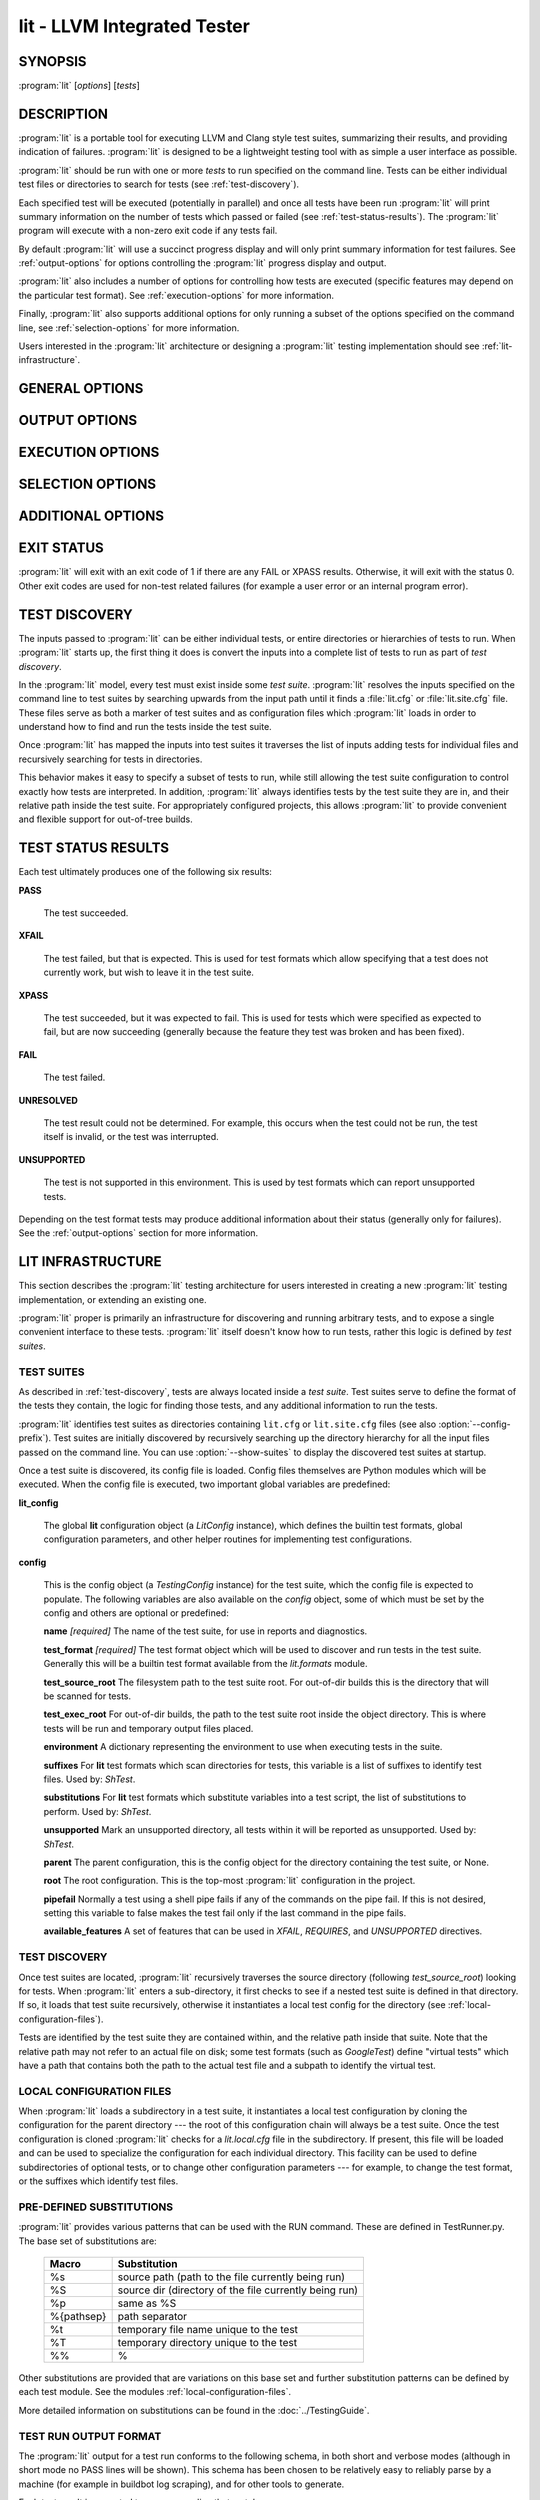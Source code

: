 lit - LLVM Integrated Tester
============================

SYNOPSIS
--------

:program:`lit` [*options*] [*tests*]

DESCRIPTION
-----------

:program:`lit` is a portable tool for executing LLVM and Clang style test
suites, summarizing their results, and providing indication of failures.
:program:`lit` is designed to be a lightweight testing tool with as simple a
user interface as possible.

:program:`lit` should be run with one or more *tests* to run specified on the
command line.  Tests can be either individual test files or directories to
search for tests (see :ref:`test-discovery`).

Each specified test will be executed (potentially in parallel) and once all
tests have been run :program:`lit` will print summary information on the number
of tests which passed or failed (see :ref:`test-status-results`).  The
:program:`lit` program will execute with a non-zero exit code if any tests
fail.

By default :program:`lit` will use a succinct progress display and will only
print summary information for test failures.  See :ref:`output-options` for
options controlling the :program:`lit` progress display and output.

:program:`lit` also includes a number of options for controlling how tests are
executed (specific features may depend on the particular test format).  See
:ref:`execution-options` for more information.

Finally, :program:`lit` also supports additional options for only running a
subset of the options specified on the command line, see
:ref:`selection-options` for more information.

Users interested in the :program:`lit` architecture or designing a
:program:`lit` testing implementation should see :ref:`lit-infrastructure`.

GENERAL OPTIONS
---------------

.. option:: -h, --help

 Show the :program:`lit` help message.

.. option:: -j N, --threads=N

 Run ``N`` tests in parallel.  By default, this is automatically chosen to
 match the number of detected available CPUs.

.. option:: --config-prefix=NAME

 Search for :file:`{NAME}.cfg` and :file:`{NAME}.site.cfg` when searching for
 test suites, instead of :file:`lit.cfg` and :file:`lit.site.cfg`.

.. option:: -D NAME[=VALUE], --param NAME[=VALUE]

 Add a user defined parameter ``NAME`` with the given ``VALUE`` (or the empty
 string if not given).  The meaning and use of these parameters is test suite
 dependent.

.. _output-options:

OUTPUT OPTIONS
--------------

.. option:: -q, --quiet

 Suppress any output except for test failures.

.. option:: -s, --succinct

 Show less output, for example don't show information on tests that pass.

.. option:: -v, --verbose

 Show more information on test failures, for example the entire test output
 instead of just the test result.

.. option:: -vv, --echo-all-commands

 Echo all commands to stdout, as they are being executed.
 This can be valuable for debugging test failures, as the last echoed command
 will be the one which has failed.
 This option implies ``--verbose``.

.. option:: -a, --show-all

 Show more information about all tests, for example the entire test
 commandline and output.

.. option:: --no-progress-bar

 Do not use curses based progress bar.

.. option:: --show-unsupported

 Show the names of unsupported tests.

.. option:: --show-xfail

 Show the names of tests that were expected to fail.

.. _execution-options:

EXECUTION OPTIONS
-----------------

.. option:: --path=PATH

 Specify an additional ``PATH`` to use when searching for executables in tests.

.. option:: --vg

 Run individual tests under valgrind (using the memcheck tool).  The
 ``--error-exitcode`` argument for valgrind is used so that valgrind failures
 will cause the program to exit with a non-zero status.

 When this option is enabled, :program:`lit` will also automatically provide a
 "``valgrind``" feature that can be used to conditionally disable (or expect
 failure in) certain tests.

.. option:: --vg-arg=ARG

 When :option:`--vg` is used, specify an additional argument to pass to
 :program:`valgrind` itself.

.. option:: --vg-leak

 When :option:`--vg` is used, enable memory leak checks.  When this option is
 enabled, :program:`lit` will also automatically provide a "``vg_leak``"
 feature that can be used to conditionally disable (or expect failure in)
 certain tests.

.. option:: --time-tests

 Track the wall time individual tests take to execute and includes the results
 in the summary output.  This is useful for determining which tests in a test
 suite take the most time to execute.  Note that this option is most useful
 with ``-j 1``.

.. _selection-options:

SELECTION OPTIONS
-----------------

.. option:: --max-tests=N

 Run at most ``N`` tests and then terminate.

.. option:: --max-time=N

 Spend at most ``N`` seconds (approximately) running tests and then terminate.

.. option:: --shuffle

 Run the tests in a random order.

.. option:: --num-shards=M

 Divide the set of selected tests into ``M`` equal-sized subsets or
 "shards", and run only one of them.  Must be used with the
 ``--run-shard=N`` option, which selects the shard to run. The environment
 variable ``LIT_NUM_SHARDS`` can also be used in place of this
 option. These two options provide a coarse mechanism for paritioning large
 testsuites, for parallel execution on separate machines (say in a large
 testing farm).

.. option:: --run-shard=N

 Select which shard to run, assuming the ``--num-shards=M`` option was
 provided. The two options must be used together, and the value of ``N``
 must be in the range ``1..M``. The environment variable
 ``LIT_RUN_SHARD`` can also be used in place of this option.

ADDITIONAL OPTIONS
------------------

.. option:: --debug

 Run :program:`lit` in debug mode, for debugging configuration issues and
 :program:`lit` itself.

.. option:: --show-suites

 List the discovered test suites and exit.

.. option:: --show-tests

 List all of the discovered tests and exit.

EXIT STATUS
-----------

:program:`lit` will exit with an exit code of 1 if there are any FAIL or XPASS
results.  Otherwise, it will exit with the status 0.  Other exit codes are used
for non-test related failures (for example a user error or an internal program
error).

.. _test-discovery:

TEST DISCOVERY
--------------

The inputs passed to :program:`lit` can be either individual tests, or entire
directories or hierarchies of tests to run.  When :program:`lit` starts up, the
first thing it does is convert the inputs into a complete list of tests to run
as part of *test discovery*.

In the :program:`lit` model, every test must exist inside some *test suite*.
:program:`lit` resolves the inputs specified on the command line to test suites
by searching upwards from the input path until it finds a :file:`lit.cfg` or
:file:`lit.site.cfg` file.  These files serve as both a marker of test suites
and as configuration files which :program:`lit` loads in order to understand
how to find and run the tests inside the test suite.

Once :program:`lit` has mapped the inputs into test suites it traverses the
list of inputs adding tests for individual files and recursively searching for
tests in directories.

This behavior makes it easy to specify a subset of tests to run, while still
allowing the test suite configuration to control exactly how tests are
interpreted.  In addition, :program:`lit` always identifies tests by the test
suite they are in, and their relative path inside the test suite.  For
appropriately configured projects, this allows :program:`lit` to provide
convenient and flexible support for out-of-tree builds.

.. _test-status-results:

TEST STATUS RESULTS
-------------------

Each test ultimately produces one of the following six results:

**PASS**

 The test succeeded.

**XFAIL**

 The test failed, but that is expected.  This is used for test formats which allow
 specifying that a test does not currently work, but wish to leave it in the test
 suite.

**XPASS**

 The test succeeded, but it was expected to fail.  This is used for tests which
 were specified as expected to fail, but are now succeeding (generally because
 the feature they test was broken and has been fixed).

**FAIL**

 The test failed.

**UNRESOLVED**

 The test result could not be determined.  For example, this occurs when the test
 could not be run, the test itself is invalid, or the test was interrupted.

**UNSUPPORTED**

 The test is not supported in this environment.  This is used by test formats
 which can report unsupported tests.

Depending on the test format tests may produce additional information about
their status (generally only for failures).  See the :ref:`output-options`
section for more information.

.. _lit-infrastructure:

LIT INFRASTRUCTURE
------------------

This section describes the :program:`lit` testing architecture for users interested in
creating a new :program:`lit` testing implementation, or extending an existing one.

:program:`lit` proper is primarily an infrastructure for discovering and running
arbitrary tests, and to expose a single convenient interface to these
tests. :program:`lit` itself doesn't know how to run tests, rather this logic is
defined by *test suites*.

TEST SUITES
~~~~~~~~~~~

As described in :ref:`test-discovery`, tests are always located inside a *test
suite*.  Test suites serve to define the format of the tests they contain, the
logic for finding those tests, and any additional information to run the tests.

:program:`lit` identifies test suites as directories containing ``lit.cfg`` or
``lit.site.cfg`` files (see also :option:`--config-prefix`).  Test suites are
initially discovered by recursively searching up the directory hierarchy for
all the input files passed on the command line.  You can use
:option:`--show-suites` to display the discovered test suites at startup.

Once a test suite is discovered, its config file is loaded.  Config files
themselves are Python modules which will be executed.  When the config file is
executed, two important global variables are predefined:

**lit_config**

 The global **lit** configuration object (a *LitConfig* instance), which defines
 the builtin test formats, global configuration parameters, and other helper
 routines for implementing test configurations.

**config**

 This is the config object (a *TestingConfig* instance) for the test suite,
 which the config file is expected to populate.  The following variables are also
 available on the *config* object, some of which must be set by the config and
 others are optional or predefined:

 **name** *[required]* The name of the test suite, for use in reports and
 diagnostics.

 **test_format** *[required]* The test format object which will be used to
 discover and run tests in the test suite.  Generally this will be a builtin test
 format available from the *lit.formats* module.

 **test_source_root** The filesystem path to the test suite root.  For out-of-dir
 builds this is the directory that will be scanned for tests.

 **test_exec_root** For out-of-dir builds, the path to the test suite root inside
 the object directory.  This is where tests will be run and temporary output files
 placed.

 **environment** A dictionary representing the environment to use when executing
 tests in the suite.

 **suffixes** For **lit** test formats which scan directories for tests, this
 variable is a list of suffixes to identify test files.  Used by: *ShTest*.

 **substitutions** For **lit** test formats which substitute variables into a test
 script, the list of substitutions to perform.  Used by: *ShTest*.

 **unsupported** Mark an unsupported directory, all tests within it will be
 reported as unsupported.  Used by: *ShTest*.

 **parent** The parent configuration, this is the config object for the directory
 containing the test suite, or None.

 **root** The root configuration.  This is the top-most :program:`lit` configuration in
 the project.

 **pipefail** Normally a test using a shell pipe fails if any of the commands
 on the pipe fail. If this is not desired, setting this variable to false
 makes the test fail only if the last command in the pipe fails.

 **available_features** A set of features that can be used in `XFAIL`,
 `REQUIRES`, and `UNSUPPORTED` directives.

TEST DISCOVERY
~~~~~~~~~~~~~~

Once test suites are located, :program:`lit` recursively traverses the source
directory (following *test_source_root*) looking for tests.  When :program:`lit`
enters a sub-directory, it first checks to see if a nested test suite is
defined in that directory.  If so, it loads that test suite recursively,
otherwise it instantiates a local test config for the directory (see
:ref:`local-configuration-files`).

Tests are identified by the test suite they are contained within, and the
relative path inside that suite.  Note that the relative path may not refer to
an actual file on disk; some test formats (such as *GoogleTest*) define
"virtual tests" which have a path that contains both the path to the actual
test file and a subpath to identify the virtual test.

.. _local-configuration-files:

LOCAL CONFIGURATION FILES
~~~~~~~~~~~~~~~~~~~~~~~~~

When :program:`lit` loads a subdirectory in a test suite, it instantiates a
local test configuration by cloning the configuration for the parent directory
--- the root of this configuration chain will always be a test suite.  Once the
test configuration is cloned :program:`lit` checks for a *lit.local.cfg* file
in the subdirectory.  If present, this file will be loaded and can be used to
specialize the configuration for each individual directory.  This facility can
be used to define subdirectories of optional tests, or to change other
configuration parameters --- for example, to change the test format, or the
suffixes which identify test files.

PRE-DEFINED SUBSTITUTIONS
~~~~~~~~~~~~~~~~~~~~~~~~~~

:program:`lit` provides various patterns that can be used with the RUN command.
These are defined in TestRunner.py. The base set of substitutions are:

 ========== ==============
  Macro      Substitution
 ========== ==============
 %s         source path (path to the file currently being run)
 %S         source dir (directory of the file currently being run)
 %p         same as %S
 %{pathsep} path separator
 %t         temporary file name unique to the test
 %T         temporary directory unique to the test
 %%         %
 ========== ==============

Other substitutions are provided that are variations on this base set and
further substitution patterns can be defined by each test module. See the
modules :ref:`local-configuration-files`.

More detailed information on substitutions can be found in the
:doc:`../TestingGuide`.

TEST RUN OUTPUT FORMAT
~~~~~~~~~~~~~~~~~~~~~~

The :program:`lit` output for a test run conforms to the following schema, in
both short and verbose modes (although in short mode no PASS lines will be
shown).  This schema has been chosen to be relatively easy to reliably parse by
a machine (for example in buildbot log scraping), and for other tools to
generate.

Each test result is expected to appear on a line that matches:

.. code-block:: none

  <result code>: <test name> (<progress info>)

where ``<result-code>`` is a standard test result such as PASS, FAIL, XFAIL,
XPASS, UNRESOLVED, or UNSUPPORTED.  The performance result codes of IMPROVED and
REGRESSED are also allowed.

The ``<test name>`` field can consist of an arbitrary string containing no
newline.

The ``<progress info>`` field can be used to report progress information such
as (1/300) or can be empty, but even when empty the parentheses are required.

Each test result may include additional (multiline) log information in the
following format:

.. code-block:: none

  <log delineator> TEST '(<test name>)' <trailing delineator>
  ... log message ...
  <log delineator>

where ``<test name>`` should be the name of a preceding reported test, ``<log
delineator>`` is a string of "*" characters *at least* four characters long
(the recommended length is 20), and ``<trailing delineator>`` is an arbitrary
(unparsed) string.

The following is an example of a test run output which consists of four tests A,
B, C, and D, and a log message for the failing test C:

.. code-block:: none

  PASS: A (1 of 4)
  PASS: B (2 of 4)
  FAIL: C (3 of 4)
  ******************** TEST 'C' FAILED ********************
  Test 'C' failed as a result of exit code 1.
  ********************
  PASS: D (4 of 4)

LIT EXAMPLE TESTS
~~~~~~~~~~~~~~~~~

The :program:`lit` distribution contains several example implementations of
test suites in the *ExampleTests* directory.

SEE ALSO
--------

valgrind(1)
